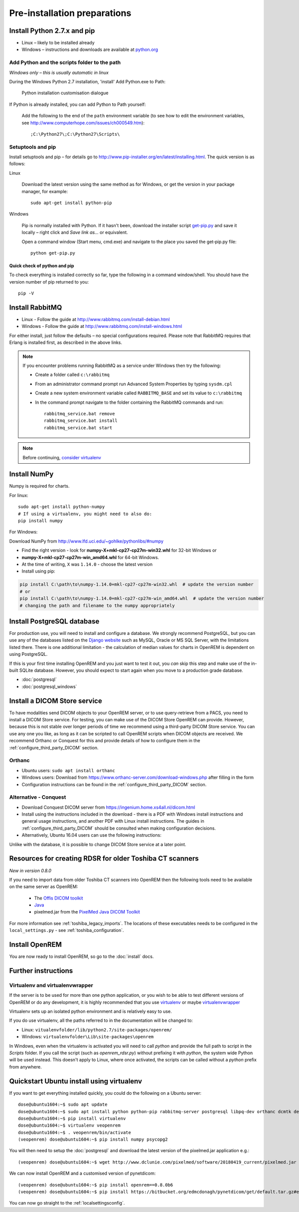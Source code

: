 *****************************
Pre-installation preparations
*****************************

Install Python 2.7.x and pip
============================

* Linux – likely to be installed already
* Windows – instructions and downloads are available at `python.org <https://www.python.org/downloads>`_

Add Python and the scripts folder to the path
---------------------------------------------
*Windows only – this is usually automatic in linux*

During the Windows Python 2.7 installation, 'install' Add Python.exe to Path:

.. figure:: img/PythonWindowsPath.png
    :alt: Add Python to Path image

    Python installation customisation dialogue

If Python is already installed, you can add Python to Path yourself:

    Add the following to the end of the ``path`` environment variable (to see
    how to edit the environment variables, see http://www.computerhope.com/issues/ch000549.htm)::

        ;C:\Python27\;C:\Python27\Scripts\

Setuptools and pip
------------------

Install setuptools and pip – for details go to
http://www.pip-installer.org/en/latest/installing.html. The quick version
is as follows:

Linux

    Download the latest version using the same method as for Windows, or
    get the version in your package manager, for example::

        sudo apt-get install python-pip

Windows

    Pip is normally installed with Python. If it hasn't been, download the installer script
    `get-pip.py <https://bootstrap.pypa.io/get-pip.py>`_
    and save it locally – right click and *Save link as...* or equivalent.

    Open a command window (Start menu, cmd.exe) and navigate to the place
    you saved the get‑pip.py file::

        python get-pip.py

Quick check of python and pip
^^^^^^^^^^^^^^^^^^^^^^^^^^^^^

To check everything is installed correctly so far, type the following in a 
command window/shell. You should have the version number of pip returned to 
you::

    pip -V

Install RabbitMQ
================

* Linux - Follow the guide at http://www.rabbitmq.com/install-debian.html
* Windows - Follow the guide at http://www.rabbitmq.com/install-windows.html

For either install, just follow the defaults – no special configurations required.
Please note that RabbitMQ requires that Erlang is installed first, as described in
the above links.

..  Note::

    If you encounter problems running RabbitMQ as a service under Windows then try the following:

    * Create a folder called ``c:\rabbitmq``
    * From an administrator command prompt run Advanced System Properties by typing ``sysdm.cpl``
    * Create a new system environment variable called ``RABBITMQ_BASE`` and set its value to ``c:\rabbitmq``
    * In the command prompt navigate to the folder containing the RabbitMQ commands and run::

        rabbitmq_service.bat remove
        rabbitmq_service.bat install
        rabbitmq_service.bat start

..  Note::

    Before continuing, `consider virtualenv`_

Install NumPy
=============

Numpy is required for charts.

For linux::

    sudo apt-get install python-numpy
    # If using a virtualenv, you might need to also do:
    pip install numpy

For Windows:

Download NumPy from http://www.lfd.uci.edu/~gohlke/pythonlibs/#numpy

* Find the right version - look for **numpy-X+mkl-cp27-cp27m-win32.whl** for 32-bit Windows or
* **numpy-X+mkl-cp27-cp27m-win_amd64.whl** for 64-bit Windows.
* At the time of writing, ``X`` was ``1.14.0`` - choose the latest version
* Install using pip:

.. sourcecode:: console

    pip install C:\path\to\numpy‑1.14.0+mkl‑cp27-cp27m‑win32.whl  # update the version number
    # or
    pip install C:\path\to\numpy‑1.14.0+mkl‑cp27‑cp27m‑win_amd64.whl  # update the version number
    # changing the path and filename to the numpy appropriately


.. _installpreppostgres:

Install PostgreSQL database
===========================

For production use, you will need to install and configure a database. We strongly recommend PostgreSQL, but you can
use any of the databases listed on the `Django website <https://docs.djangoproject.com/en/1.8/ref/databases/>`_ such
as MySQL, Oracle or MS SQL Server, with the limitations listed there. There is one additional limitation - the
calculation of median values for charts in OpenREM is dependent on using PostgreSQL.

If this is your first time installing OpenREM and you just want to test it out, you *can* skip this step and make use
of the in-built SQLite database. However, you should expect to start again when you move to a production grade database.

* :doc:`postgresql`
* :doc:`postgresql_windows`

.. _installdicomstore:

Install a DICOM Store service
=============================

To have modalities send DICOM objects to your OpenREM server, or to use query-retrieve from a PACS, you need to install
a DICOM Store service. For testing, you can make use of the DICOM Store OpenREM can provide. However, because this is not
stable over longer periods of time we recommend using a third-party DICOM Store service. You can use any one you like,
as long as it can be scripted to call OpenREM scripts when DICOM objects are received. We recommend Orthanc or Conquest
for this and provide details of how to configure them in the :ref:`configure_third_party_DICOM` section.

Orthanc
-------
* Ubuntu users: ``sudo apt install orthanc``
* Windows users: Download from https://www.orthanc-server.com/download-windows.php after filling in the form
* Configuration instructions can be found in the :ref:`configure_third_party_DICOM` section.

Alternative - Conquest
----------------------
* Download Conquest DICOM server from https://ingenium.home.xs4all.nl/dicom.html
* Install using the instructions included in the download - there is a PDF with Windows install instructions and general
  usage instructions, and another PDF with Linux install instructions. The guides in :ref:`configure_third_party_DICOM`
  should be consulted when making configuration decisions.
* Alternatively, Ubuntu 16.04 users can use the following instructions:

  ..  toctree::
      :maxdepth: 1

      conquestUbuntu

Unlike with the database, it is possible to change DICOM Store service at a later point.

.. _install_toshiba_resources:

Resources for creating RDSR for older Toshiba CT scanners
=========================================================

*New in version 0.8.0*

If you need to import data from older Toshiba CT scanners into OpenREM then the following tools need to be available
on the same server as OpenREM:

    * The `Offis DICOM toolkit`_
    * `Java`_
    * pixelmed.jar from the `PixelMed Java DICOM Toolkit`_

For more information see :ref:`toshiba_legacy_imports`. The locations of these executables needs to be configured in the
``local_settings.py`` - see :ref:`toshiba_configuration`.

Install OpenREM
===============

You are now ready to install OpenREM, so go to the :doc:`install` docs.

Further instructions
====================

Virtualenv and virtualenvwrapper
--------------------------------

If the server is to be used for more than one python application, or you
wish to be able to test different versions of OpenREM or do any development,
it is highly recommended that you use `virtualenv`_ or maybe `virtualenvwrapper`_

Virtualenv sets up an isolated python environment and is relatively easy to use.

If you do use virtualenv, all the paths referred to in the documentation will
be changed to:

* Linux: ``vitualenvfolder/lib/python2.7/site-packages/openrem/``
* Windows: ``virtualenvfolder\Lib\site-packages\openrem``

In Windows, even when the virtualenv is activated you will need to call `python`
and provide the full path to script in the `Scripts` folder. If you call the
script (such as `openrem_rdsr.py`) without prefixing it with `python`, the
system wide Python will be used instead. This doesn't apply to Linux, where
once activated, the scripts can be called without a `python` prefix from anywhere.

Quickstart Ubuntu install using virtualenv
==========================================

If you want to get everything installed quickly, you could do the following on a Ubuntu server::

    dose@ubuntu1604:~$ sudo apt update
    dose@ubuntu1604:~$ sudo apt install python python-pip rabbitmq-server postgresql libpq-dev orthanc dcmtk default-jre
    dose@ubuntu1604:~$ pip install virtualenv
    dose@ubuntu1604:~$ virtualenv veopenrem
    dose@ubuntu1604:~$ . veopenrem/bin/activate
    (veopenrem) dose@ubuntu1604:~$ pip install numpy psycopg2

You will then need to setup the :doc:`postgresql` and download the latest version of the pixelmed.jar application
e.g.::

    (veopenrem) dose@ubuntu1604:~$ wget http://www.dclunie.com/pixelmed/software/20180419_current/pixelmed.jar


We can now install OpenREM and a customised version of pynetdicom::

    (veopenrem) dose@ubuntu1604:~$ pip install openrem==0.8.0b6
    (veopenrem) dose@ubuntu1604:~$ pip install https://bitbucket.org/edmcdonagh/pynetdicom/get/default.tar.gz#egg=pynetdicom-0.8.2b2


You can now go straight to the :ref:`localsettingsconfig`.

.. _virtualenv: https://virtualenv.pypa.io/
.. _virtualenvwrapper: http://virtualenvwrapper.readthedocs.org/en/latest/
.. _consider virtualenv: `Virtualenv and virtualenvwrapper`_
.. _`Offis DICOM toolkit`: http://dicom.offis.de/dcmtk.php.en
.. _`Java`: http://java.com/en/download/
.. _`PixelMed Java DICOM Toolkit`: http://www.pixelmed.com/dicomtoolkit.html

